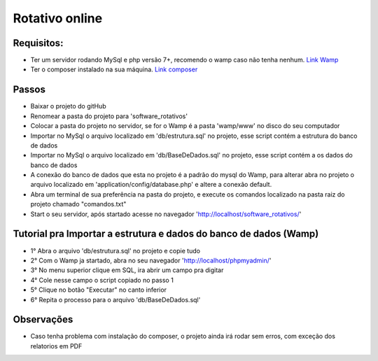 ###################
Rotativo online
###################

*******************
Requisitos:
*******************

-  Ter um servidor rodando MySql e php versão 7+, recomendo o wamp caso não tenha nenhum. `Link Wamp <https://www.wampserver.com/en/download-wampserver-64bits/>`_
-  Ter o composer instalado na sua máquina. `Link composer <https://getcomposer.org/Composer-Setup.exe>`_

**************************
Passos
**************************

-  Baixar o projeto do gitHub
-  Renomear a pasta do projeto para 'software_rotativos'
-  Colocar a pasta do projeto no servidor, se for o Wamp é a pasta 'wamp/www' no disco do seu computador
-  Importar no MySql o arquivo localizado em 'db/estrutura.sql' no projeto, esse script contém a estrutura do banco de dados
-  Importar no MySql o arquivo localizado em 'db/BaseDeDados.sql' no projeto, esse script contém a os dados do banco de dados
-  A conexão do banco de dados que esta no projeto é a padrão do mysql do Wamp, para alterar abra no projeto o arquivo localizado em 'application/config/database.php' e altere a conexão default.
-  Abra um terminal de sua preferência na pasta do projeto, e execute os comandos localizado na pasta raiz do projeto chamado "comandos.txt"
-  Start o seu servidor, após startado acesse no navegador 'http://localhost/software_rotativos/'

**************************
Tutorial pra Importar a estrutura e dados do banco de dados (Wamp)
**************************

-  1° Abra o arquivo 'db/estrutura.sql' no projeto e copie tudo
-  2° Com o Wamp ja startado, abra no seu navegador 'http://localhost/phpmyadmin/'
-  3° No menu superior clique em SQL, ira abrir um campo pra digitar
-  4° Cole nesse campo o script copiado no passo 1
-  5° Clique no botão "Executar" no canto inferior
-  6° Repita o processo para o arquivo 'db/BaseDeDados.sql'

**************************
Observações
**************************

-  Caso tenha problema com instalação do composer, o projeto ainda irá rodar sem erros, com exceção dos relatorios em PDF